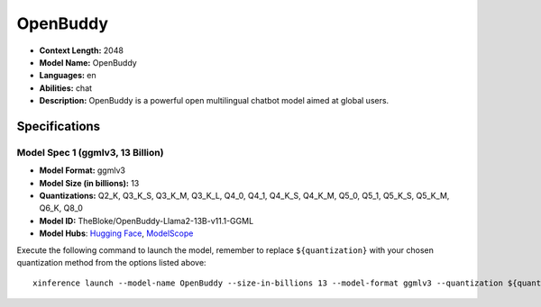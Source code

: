 .. _models_llm_openbuddy:

========================================
OpenBuddy
========================================

- **Context Length:** 2048
- **Model Name:** OpenBuddy
- **Languages:** en
- **Abilities:** chat
- **Description:** OpenBuddy is a powerful open multilingual chatbot model aimed at global users.

Specifications
^^^^^^^^^^^^^^


Model Spec 1 (ggmlv3, 13 Billion)
++++++++++++++++++++++++++++++++++++++++

- **Model Format:** ggmlv3
- **Model Size (in billions):** 13
- **Quantizations:** Q2_K, Q3_K_S, Q3_K_M, Q3_K_L, Q4_0, Q4_1, Q4_K_S, Q4_K_M, Q5_0, Q5_1, Q5_K_S, Q5_K_M, Q6_K, Q8_0
- **Model ID:** TheBloke/OpenBuddy-Llama2-13B-v11.1-GGML
- **Model Hubs**:  `Hugging Face <https://huggingface.co/TheBloke/OpenBuddy-Llama2-13B-v11.1-GGML>`__, `ModelScope <https://modelscope.cn/models/Xorbits/OpenBuddy-Llama2-13B-v11.1-GGML>`__

Execute the following command to launch the model, remember to replace ``${quantization}`` with your
chosen quantization method from the options listed above::

   xinference launch --model-name OpenBuddy --size-in-billions 13 --model-format ggmlv3 --quantization ${quantization}

